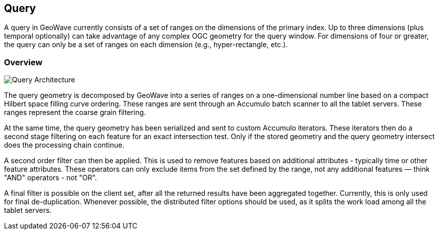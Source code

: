 [[query-overview]]
<<<
[[query]]
== Query
A query in GeoWave currently consists of a set of ranges on the dimensions of the primary index. Up to three dimensions (plus temporal optionally) can take advantage of any complex OGC geometry for the query window. For dimensions of four or greater, the query can only be a set of ranges on each dimension (e.g., hyper-rectangle, etc.).

[[query-overview]]
=== Overview

image::queryoverview1.png[scaledwidth="80%",alt="Query Architecture"]

The query geometry is decomposed by GeoWave into a series of ranges on a one-dimensional number line based on a compact Hilbert space filling curve ordering. These ranges are sent through an Accumulo batch scanner to all the tablet servers. These ranges represent the coarse grain filtering.

At the same time, the query geometry has been serialized and sent to custom Accumulo iterators. These iterators then do a second stage filtering on each feature for an exact intersection test. Only if the stored geometry and the query geometry intersect does the processing chain continue.

A second order filter can then be applied. This is used to remove features based on additional attributes - typically time or other feature attributes. These operators can only exclude items from the set defined by the range, not any additional features — think "AND" operators - not "OR".

A final filter is possible on the client set, after all the returned results have been aggregated together. Currently, this is only used for final de-duplication. Whenever possible, the distributed filter options should be used, as it splits the work load among all the tablet servers.
